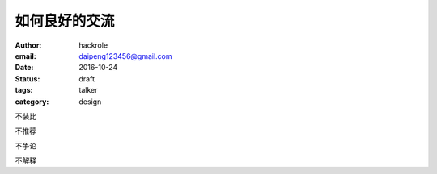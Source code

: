 如何良好的交流
==============

:author: hackrole
:email: daipeng123456@gmail.com
:date: 2016-10-24
:status: draft
:tags: talker
:category: design


不装比

不推荐

不争论

不解释

